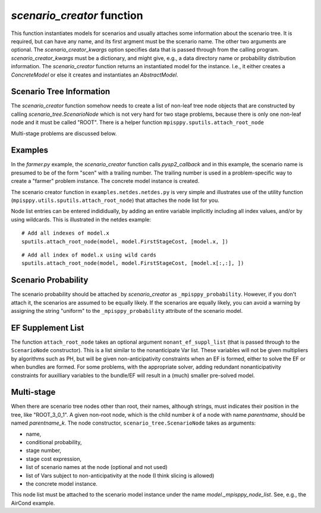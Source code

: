 .. _scenario_creator:

`scenario_creator` function
===========================

This function instantiates models for scenarios and usually attaches
some information about the scenario tree. It is required, but can have
any name, and its first argment must be the scenario name. The other
two arguments are optional. The `scenario_creator_kwargs` option specifies data that is
passed through from the calling program.
`scenario_creator_kwargs` must be a dictionary, and might give, e.g., a data
directory name or probability distribution information.  The
`scenario_creator` function returns an instantiated model for the
instance. I.e., it either creates a `ConcreteModel` or else it creates
and instantiates an `AbstractModel`.

Scenario Tree Information
-------------------------

The `scenario_creator` function somehow needs to create a list of
non-leaf tree node objects that are constructed by calling
`scenario_tree.ScenarioNode` which is not very hard for two stage
problems, because there is only one non-leaf node and it must be
called "ROOT". There is a helper function ``mpisppy.sputils.attach_root_node``

Multi-stage problems are discussed below.

Examples
--------

In the `farmer.py` example, the `scenario_creator` function calls
`pysp2_callback` and in this example, the scenario name is presumed to
be of the form "scen" with a trailing number. The trailing number is
used in a problem-specific way to create a "farmer" problem
instance. The concrete model instance is created.

The scenario creator
function in ``examples.netdes.netdes.py`` is very simple and
illustrates use of the utility function
(``mpisppy.utils.sputils.attach_root_node``) that attaches the node
list for you.

Node list entries can be entered indididually, by adding an entire
variable implicitly including all index values, and/or by using wildcards. This is
illustrated in the netdes example:

::
   
   # Add all indexes of model.x
   sputils.attach_root_node(model, model.FirstStageCost, [model.x, ])

::
   
   # Add all index of model.x using wild cards
   sputils.attach_root_node(model, model.FirstStageCost, [model.x[:,:], ])

Scenario Probability
--------------------

The scenario probability should be attached by `scenario_creator` as
``_mpisppy_probability``. However, if you don't attach it, the scenarios are
assumed to be equally likely. If the scenarios are equally likely, you
can avoid a warning by assigning the string "uniform" to the
``_mpisppy_probability`` attribute of the scenario model.

EF Supplement List
------------------

The function ``attach_root_node`` takes an optional argument ``nonant_ef_suppl_list`` (that is passed through to the ``ScenarioNode`` constructor). This is a list similar to the nonanticipate Var list. These variables will not be given
multipliers by algorithms such as PH, but will be given non-anticipativity
constraints when an EF is formed, either to solve the EF or when bundles are
formed. For some problems, with the appropriate solver, adding redundant nonanticipativity constraints
for auxilliary variables to the bundle/EF will result in a (much) smaller pre-solved model.

Multi-stage
-----------

When there are scenario tree nodes other than root, their names,
although strings, must indicates their position in the tree, 
like "ROOT_3_0_1". A given non-root node, which is the child number `k` of
a node with name `parentname`, should be named `parentname_k`.
The node constructor, ``scenario_tree.ScenarioNode`` takes as
arguments:

* name,
* conditional probability,
* stage number,
* stage cost expression,
* list of scenario names at the node (optional and not used)
* list of Vars subject to non-anticipativity at the node (I think slicing is allowed)
* the concrete model instance.

This node list must be attached to the scenario model instance under
the name `model._mpisppy_node_list`. See, e.g., the AirCond example.




